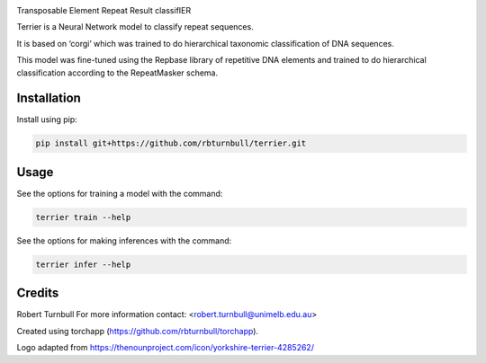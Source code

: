 .. image:: https://raw.githubusercontent.com/rbturnbull/terrier/main/docs/images/terrier-banner.svg

.. start-badges

|testing badge| |coverage badge| |docs badge| |black badge| |torchapp badge|

.. |testing badge| image:: https://github.com/rbturnbull/terrier/actions/workflows/testing.yml/badge.svg
    :target: https://github.com/rbturnbull/terrier/actions

.. |docs badge| image:: https://github.com/rbturnbull/terrier/actions/workflows/docs.yml/badge.svg
    :target: https://rbturnbull.github.io/terrier
    
.. |black badge| image:: https://img.shields.io/badge/code%20style-black-000000.svg
    :target: https://github.com/psf/black
    
.. |coverage badge| image:: https://img.shields.io/endpoint?url=https://gist.githubusercontent.com/rbturnbull//raw/coverage-badge.json
    :target: https://rbturnbull.github.io/terrier/coverage/

.. |torchapp badge| image:: https://img.shields.io/badge/MLOpps-torchapp-B1230A.svg
    :target: https://rbturnbull.github.io/torchapp/
    
.. end-badges

.. start-quickstart

Transposable Element Repeat Result classifIER

Terrier is a Neural Network model to classify repeat sequences.

It is based on ‘corgi’ which was trained to do hierarchical taxonomic classification of DNA sequences.

This model was fine-tuned using the Repbase library of repetitive DNA elements and trained to do hierarchical classification according to the RepeatMasker schema.

Installation
==================================

Install using pip:

.. code-block:: bash

    pip install git+https://github.com/rbturnbull/terrier.git


Usage
==================================

See the options for training a model with the command:

.. code-block:: bash

    terrier train --help

See the options for making inferences with the command:

.. code-block:: bash

    terrier infer --help

.. end-quickstart


Credits
==================================

.. start-credits

Robert Turnbull
For more information contact: <robert.turnbull@unimelb.edu.au>

Created using torchapp (https://github.com/rbturnbull/torchapp).

Logo adapted from https://thenounproject.com/icon/yorkshire-terrier-4285262/

.. end-credits


